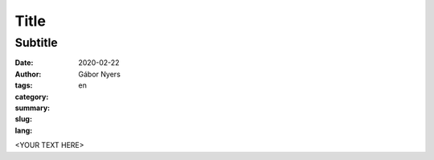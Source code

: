 ==============================================================================
Title
==============================================================================

------------------------------------------------------------------------------
Subtitle
------------------------------------------------------------------------------

:date: 2020-02-22
:author: Gábor Nyers
:tags: 
:category: 
:summary: 
:slug: 
:lang: en

.. sectnum::
   :start: 1
   :suffix: .
   :depth: 2

.. contents:: Contents:
   :depth: 2
   :backlinks: entry
   :local:


<YOUR TEXT HERE>





.. vim: filetype=rst textwidth=78 foldmethod=syntax foldcolumn=3 wrap
.. vim: linebreak ruler spell spelllang=en showbreak=… shiftwidth=3 tabstop=3
